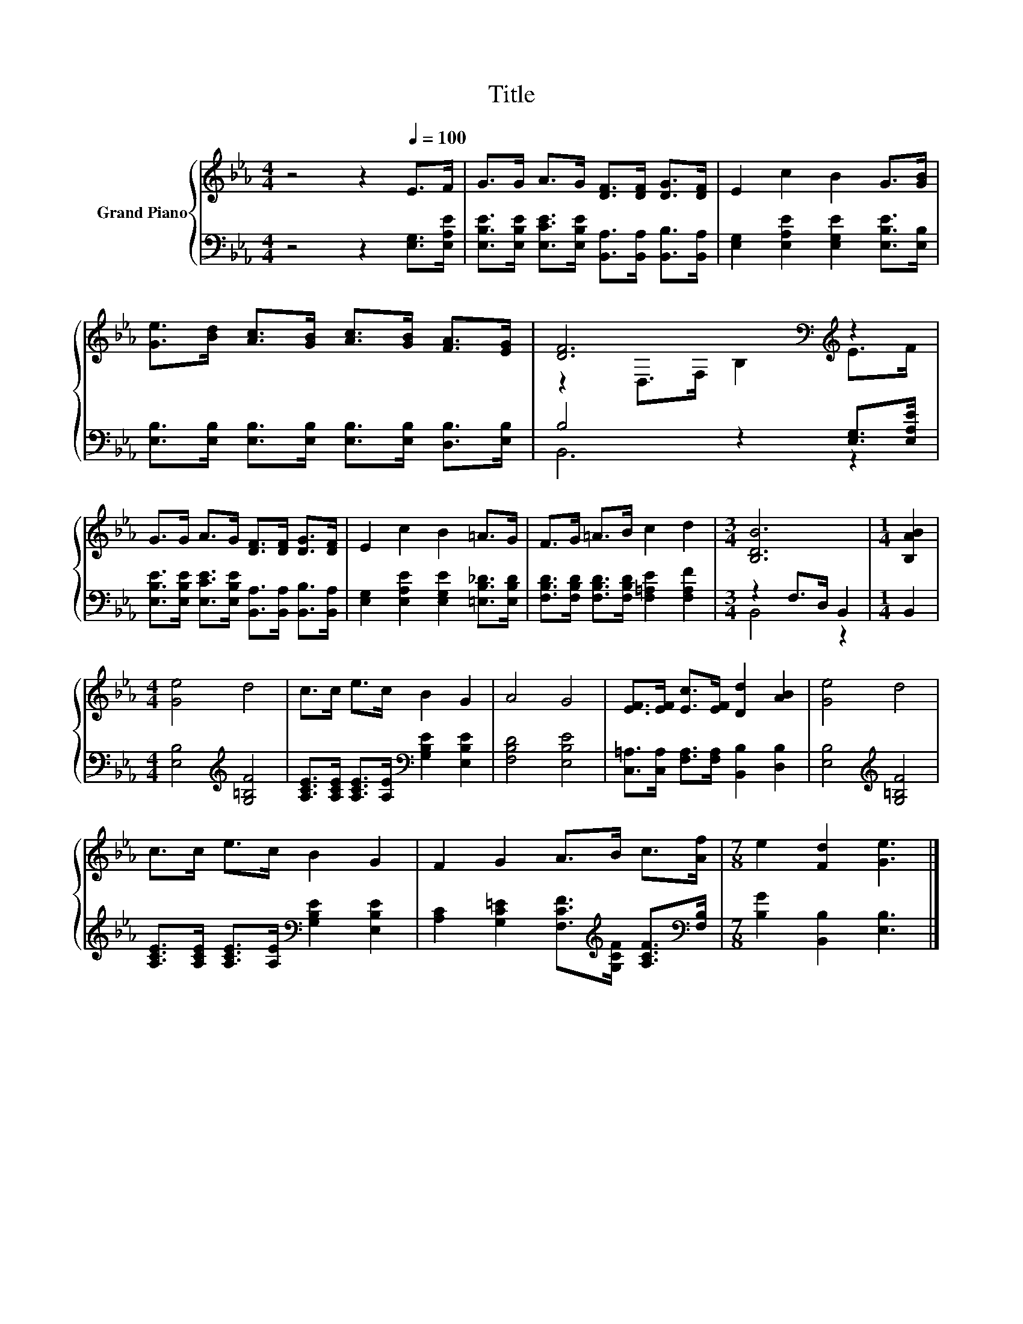 X:1
T:Title
%%score { ( 1 3 ) | ( 2 4 ) }
L:1/8
M:4/4
K:Eb
V:1 treble nm="Grand Piano"
V:3 treble 
V:2 bass 
V:4 bass 
V:1
 z4 z2[Q:1/4=100] E>F | G>G A>G [DF]>[DF] [DG]>[DF] | E2 c2 B2 G>[GB] | %3
 [Ge]>[Bd] [Ac]>[GB] [Ac]>[GB] [FA]>[EG] | [DF]6[K:bass][K:treble] z2 | %5
 G>G A>G [DF]>[DF] [DG]>[DF] | E2 c2 B2 =A>G | F>G =A>B c2 d2 |[M:3/4] [B,DB]6 |[M:1/4] [B,AB]2 | %10
[M:4/4] [Ge]4 d4 | c>c e>c B2 G2 | A4 G4 | [EF]>[EF] [Ec]>[EF] [Dd]2 [AB]2 | [Ge]4 d4 | %15
 c>c e>c B2 G2 | F2 G2 A>B c>[Af] |[M:7/8] e2 [Fd]2 [Ge]3 |] %18
V:2
 z4 z2 [E,G,]>[E,A,E] | [E,B,E]>[E,B,E] [E,CE]>[E,B,E] [B,,A,]>[B,,A,] [B,,B,]>[B,,A,] | %2
 [E,G,]2 [E,A,E]2 [E,G,E]2 [E,B,E]>[E,B,] | %3
 [E,B,]>[E,B,] [E,B,]>[E,B,] [E,B,]>[E,B,] [D,B,]>[E,B,] | B,4 z2 [E,G,]>[E,A,E] | %5
 [E,B,E]>[E,B,E] [E,CE]>[E,B,E] [B,,A,]>[B,,A,] [B,,B,]>[B,,A,] | %6
 [E,G,]2 [E,A,E]2 [E,G,E]2 [=E,B,_D]>[E,B,D] | [F,B,D]>[F,B,D] [F,B,D]>[F,B,D] [F,=A,E]2 [F,A,F]2 | %8
[M:3/4] z2 F,>D, B,,2 |[M:1/4] B,,2 |[M:4/4] [E,B,]4[K:treble] [G,=B,F]4 | %11
 [A,CE]>[A,CE] [A,CE]>[A,E][K:bass] [G,B,E]2 [E,B,E]2 | [F,B,D]4 [E,B,E]4 | %13
 [C,=A,]>[C,A,] [F,A,]>[F,A,] [B,,B,]2 [D,B,]2 | [E,B,]4[K:treble] [G,=B,F]4 | %15
 [A,CE]>[A,CE] [A,CE]>[A,E][K:bass] [G,B,E]2 [E,B,E]2 | %16
 [A,C]2 [G,C=E]2 [F,CF]>[K:treble][G,CF] [A,CF]>[K:bass][F,B,] |[M:7/8] [B,G]2 [B,,B,]2 [E,B,]3 |] %18
V:3
 x8 | x8 | x8 | x8 | z2[K:bass] D,>F, B,2[K:treble] E>F | x8 | x8 | x8 |[M:3/4] x6 |[M:1/4] x2 | %10
[M:4/4] x8 | x8 | x8 | x8 | x8 | x8 | x8 |[M:7/8] x7 |] %18
V:4
 x8 | x8 | x8 | x8 | B,,6 z2 | x8 | x8 | x8 |[M:3/4] B,,4 z2 |[M:1/4] x2 |[M:4/4] x4[K:treble] x4 | %11
 x4[K:bass] x4 | x8 | x8 | x4[K:treble] x4 | x4[K:bass] x4 | x11/2[K:treble] x2[K:bass] x/ | %17
[M:7/8] x7 |] %18

